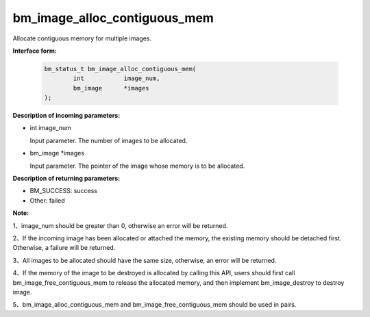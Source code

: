 bm_image_alloc_contiguous_mem
=============================

Allocate contiguous memory for multiple images.

**Interface form:**

    .. code-block:: c

        bm_status_t bm_image_alloc_contiguous_mem(
                int           image_num,
                bm_image      *images
        );


**Description of incoming parameters:**

* int image_num

  Input parameter. The number of images to be allocated.

* bm_image \*images

  Input parameter. The pointer of the image whose memory is to be allocated.



**Description of returning parameters:**

* BM_SUCCESS: success

* Other: failed


**Note:**

1、image_num should be greater than 0, otherwise an error will be returned.

2、If the incoming image has been allocated or attached the memory, the existing memory should be detached first. Otherwise, a failure will be returned.

3、All images to be allocated should have the same size, otherwise, an error will be returned.

4、If the memory of the image to be destroyed is allocated by calling this API, users should first call bm_image_free_contiguous_mem to release the allocated memory, and then implement bm_image_destroy to destroy image.

5、bm_image_alloc_contiguous_mem and bm_image_free_contiguous_mem should be used in pairs.

